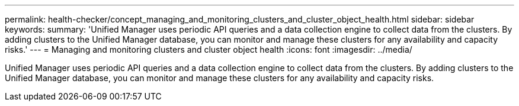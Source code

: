 ---
permalink: health-checker/concept_managing_and_monitoring_clusters_and_cluster_object_health.html
sidebar: sidebar
keywords: 
summary: 'Unified Manager uses periodic API queries and a data collection engine to collect data from the clusters. By adding clusters to the Unified Manager database, you can monitor and manage these clusters for any availability and capacity risks.'
---
= Managing and monitoring clusters and cluster object health
:icons: font
:imagesdir: ../media/

[.lead]
Unified Manager uses periodic API queries and a data collection engine to collect data from the clusters. By adding clusters to the Unified Manager database, you can monitor and manage these clusters for any availability and capacity risks.
